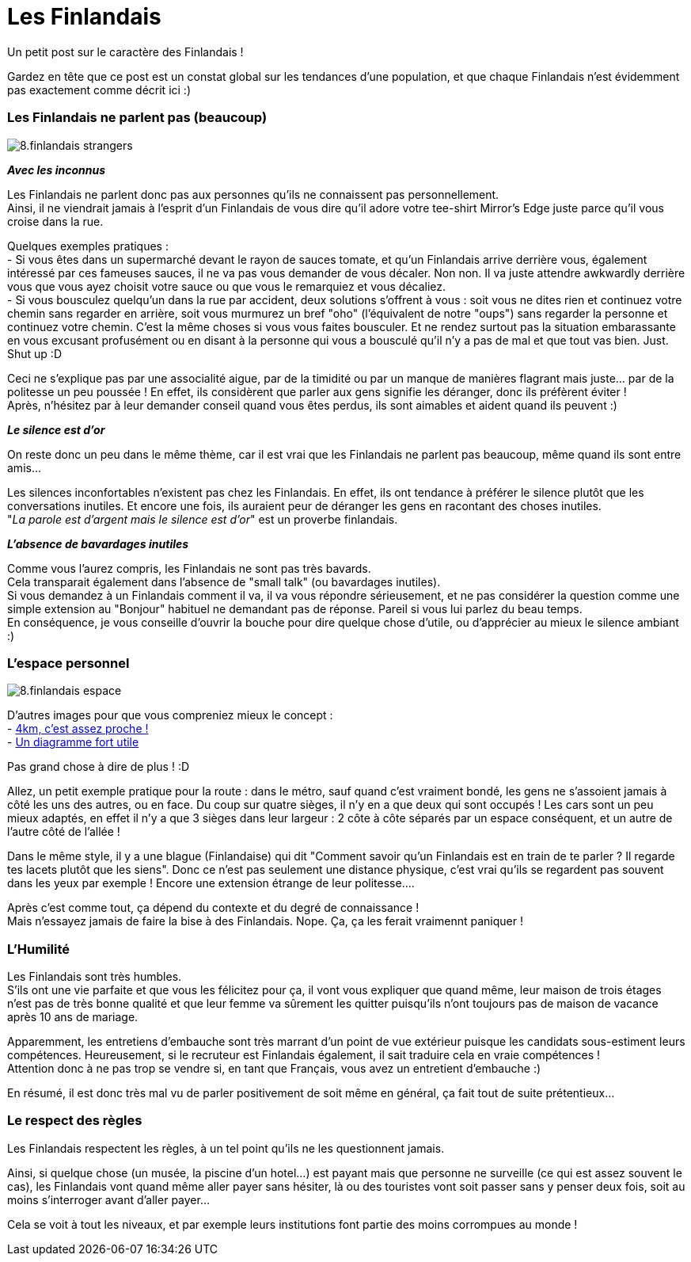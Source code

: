 = Les Finlandais

Un petit post sur le caractère des Finlandais !

Gardez en tête que ce post est un constat global sur les tendances d'une population, et que chaque Finlandais n'est évidemment pas exactement comme décrit ici :)

=== Les Finlandais ne parlent pas (beaucoup)

image::https://TeksInHelsinki.github.com/images/article_images/8.finlandais_strangers.jpg[]

*_Avec les inconnus_*

Les Finlandais ne parlent donc pas aux personnes qu'ils ne connaissent pas personnellement. +
Ainsi, il ne viendrait jamais à l'esprit d'un Finlandais de vous dire qu'il adore votre tee-shirt Mirror's Edge juste parce qu'il vous croise dans la rue. 

Quelques exemples pratiques : +
 - Si vous êtes dans un supermarché devant le rayon de sauces tomate, et qu'un Finlandais arrive derrière vous, également intéressé par ces fameuses sauces, il ne va pas vous demander de vous décaler. Non non. Il va juste attendre awkwardly derrière vous que vous ayez choisit votre sauce ou que vous le remarquiez et vous décaliez. +
 - Si vous bousculez quelqu'un dans la rue par accident, deux solutions s'offrent à vous : soit vous ne dites rien et continuez votre chemin sans regarder en arrière, soit vous murmurez un bref "oho" (l'équivalent de notre "oups") sans regarder la personne et continuez votre chemin. C'est la même choses si vous vous faites bousculer. Et ne rendez surtout pas la situation embarassante en vous excusant profusément ou en disant à la personne qui vous a bousculé qu'il n'y a pas de mal et que tout vas bien. Just. Shut up :D
 
 
Ceci ne s'explique pas par une associalité aigue, par de la timidité ou par un manque de manières flagrant mais juste... par de la politesse un peu poussée ! En effet, ils considèrent que parler aux gens signifie les déranger, donc ils préfèrent éviter ! +
Après, n'hésitez par à leur demander conseil quand vous êtes perdus, ils sont aimables et aident quand ils peuvent :)

*_Le silence est d'or_*

On reste donc un peu dans le même thème, car il est vrai que les Finlandais ne parlent pas beaucoup, même quand ils sont entre amis...

Les silences inconfortables n'existent pas chez les Finlandais. En effet, ils ont tendance à préférer le silence plutôt que les conversations inutiles. Et encore une fois, ils auraient peur de déranger les gens en racontant des choses inutiles. +
"_La parole est d'argent mais le silence est d'or_" est un proverbe finlandais.

*_L'absence de bavardages inutiles_*

Comme vous l'aurez compris, les Finlandais ne sont pas très bavards. +
Cela transparait également dans l'absence de "small talk" (ou bavardages inutiles). +
Si vous demandez à un Finlandais comment il va, il va vous répondre sérieusement, et ne pas considérer la question comme une simple extension au "Bonjour" habituel ne demandant pas de réponse. Pareil si vous lui parlez du beau temps. +
En conséquence, je vous conseille d'ouvrir la bouche pour dire quelque chose d'utile, ou d'apprécier au mieux le silence ambiant :)

=== L'espace personnel

image::https://TeksInHelsinki.github.com/images/article_images/8.finlandais_espace.jpg[]

D'autres images pour que vous compreniez mieux le concept : +
 - link:http://polandballcomics.tumblr.com/post/105078948871/personal-space-via-reddit[4km, c'est assez proche !] +
 - link:http://scaniasyndrome.tumblr.com/post/99738485347/personal-space[Un diagramme fort utile]

Pas grand chose à dire de plus ! :D


Allez, un petit exemple pratique pour la route : dans le métro, sauf quand c'est vraiment bondé, les gens ne s'assoient jamais à côté les uns des autres, ou en face. Du coup sur quatre sièges, il n'y en a que deux qui sont occupés ! Les cars sont un peu mieux adaptés, en effet il n'y a que 3 sièges dans leur largeur : 2 côte à côte séparés par un espace conséquent, et un autre de l'autre côté de l'allée !

Dans le même style, il y a une blague (Finlandaise) qui dit "Comment savoir qu'un Finlandais est en train de te parler ? Il regarde tes lacets plutôt que les siens". Donc ce n'est pas seulement une distance physique, c'est vrai qu'ils se regardent pas souvent dans les yeux par exemple ! Encore une extension étrange de leur politesse....

Après c'est comme tout, ça dépend du contexte et du degré de connaissance ! +
Mais n'essayez jamais de faire la bise à des Finlandais. Nope. Ça, ça les ferait vraimennt paniquer !


=== L'Humilité

Les Finlandais sont très humbles. +
S'ils ont une vie parfaite et que vous les félicitez pour ça, il vont vous expliquer que quand même, leur maison de trois étages n'est pas de très bonne qualité et que leur femme va sûrement les quitter puisqu'ils n'ont toujours pas de maison de vacance après 10 ans de mariage.

Apparemment, les entretiens d'embauche sont très marrant d'un point de vue extérieur puisque les candidats sous-estiment leurs compétences. Heureusement, si le recruteur est Finlandais également, il sait traduire cela en vraie compétences ! +
Attention donc à ne pas trop se vendre si, en tant que Français, vous avez un entretient d'embauche :)

En résumé, il est donc très mal vu de parler positivement de soit même en général, ça fait tout de suite prétentieux...

=== Le respect des règles

Les Finlandais respectent les règles, à un tel point qu'ils ne les questionnent jamais.

Ainsi, si quelque chose (un musée, la piscine d'un hotel...) est payant mais que personne ne surveille (ce qui est assez souvent le cas), les Finlandais vont quand même aller payer sans hésiter, là ou des touristes vont soit passer sans y penser deux fois, soit au moins s'interroger avant d'aller payer...

Cela se voit à tout les niveaux, et par exemple leurs institutions font partie des moins corrompues au monde !